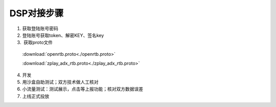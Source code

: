 DSP对接步骤
============

1.	获取登陆账号密码
2.	登陆账号获取token、解密KEY、签名key
3.  获取proto文件
 :download:`openrtb.proto<./openrtb.proto>`

 :download:`zplay_adx_rtb.proto<./zplay_adx_rtb.proto>`
4.	开发
5.	用沙盒自助测试；双方技术做人工核对
6.	小流量测试：测试展示，点击等上报功能；核对双方数据误差
7.	上线正式投放
